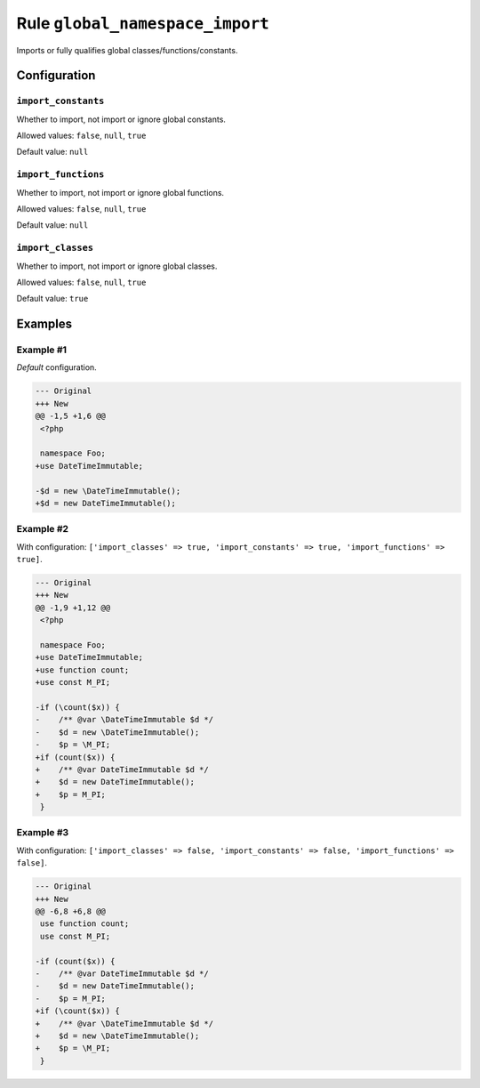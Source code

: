================================
Rule ``global_namespace_import``
================================

Imports or fully qualifies global classes/functions/constants.

Configuration
-------------

``import_constants``
~~~~~~~~~~~~~~~~~~~~

Whether to import, not import or ignore global constants.

Allowed values: ``false``, ``null``, ``true``

Default value: ``null``

``import_functions``
~~~~~~~~~~~~~~~~~~~~

Whether to import, not import or ignore global functions.

Allowed values: ``false``, ``null``, ``true``

Default value: ``null``

``import_classes``
~~~~~~~~~~~~~~~~~~

Whether to import, not import or ignore global classes.

Allowed values: ``false``, ``null``, ``true``

Default value: ``true``

Examples
--------

Example #1
~~~~~~~~~~

*Default* configuration.

.. code-block:: diff

   --- Original
   +++ New
   @@ -1,5 +1,6 @@
    <?php

    namespace Foo;
   +use DateTimeImmutable;

   -$d = new \DateTimeImmutable();
   +$d = new DateTimeImmutable();

Example #2
~~~~~~~~~~

With configuration: ``['import_classes' => true, 'import_constants' => true, 'import_functions' => true]``.

.. code-block:: diff

   --- Original
   +++ New
   @@ -1,9 +1,12 @@
    <?php

    namespace Foo;
   +use DateTimeImmutable;
   +use function count;
   +use const M_PI;

   -if (\count($x)) {
   -    /** @var \DateTimeImmutable $d */
   -    $d = new \DateTimeImmutable();
   -    $p = \M_PI;
   +if (count($x)) {
   +    /** @var DateTimeImmutable $d */
   +    $d = new DateTimeImmutable();
   +    $p = M_PI;
    }

Example #3
~~~~~~~~~~

With configuration: ``['import_classes' => false, 'import_constants' => false, 'import_functions' => false]``.

.. code-block:: diff

   --- Original
   +++ New
   @@ -6,8 +6,8 @@
    use function count;
    use const M_PI;

   -if (count($x)) {
   -    /** @var DateTimeImmutable $d */
   -    $d = new DateTimeImmutable();
   -    $p = M_PI;
   +if (\count($x)) {
   +    /** @var \DateTimeImmutable $d */
   +    $d = new \DateTimeImmutable();
   +    $p = \M_PI;
    }
